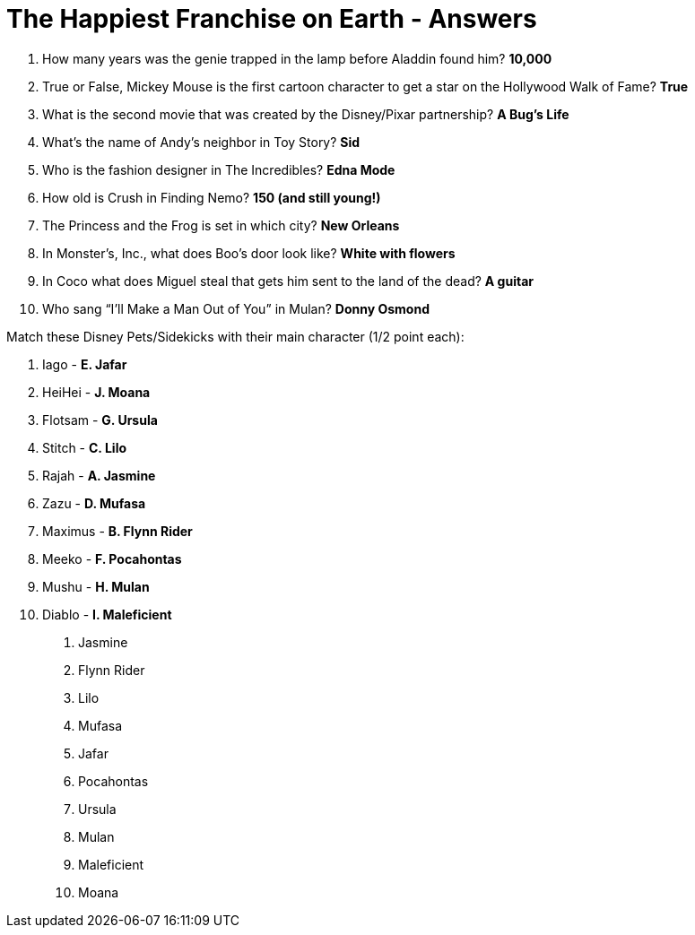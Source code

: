 = The Happiest Franchise on Earth - Answers

1. How many years was the genie trapped in the lamp before Aladdin found him? *10,000*

2. True or False, Mickey Mouse is the first cartoon character to get a star on the Hollywood Walk of Fame? *True*

3. What is the second movie that was created by the Disney/Pixar partnership? *A Bug's Life*

4. What's the name of Andy's neighbor in Toy Story? *Sid*

5. Who is the fashion designer in The Incredibles? *Edna Mode*

6. How old is Crush in Finding Nemo? *150 (and still young!)*

7. The Princess and the Frog is set in which city? *New Orleans*

8. In Monster’s, Inc., what does Boo's door look like? *White with flowers*

9. In Coco what does Miguel steal that gets him sent to the land of the dead? *A guitar*

10. Who sang “I’ll Make a Man Out of You” in Mulan? *Donny Osmond*



Match these Disney Pets/Sidekicks with their main character (1/2 point each):

 11. Iago - *E. Jafar*
 12. HeiHei - *J. Moana*
 13. Flotsam - *G. Ursula*
 14. Stitch - *C. Lilo*
 15. Rajah - *A. Jasmine*
 16. Zazu - *D. Mufasa*
 17. Maximus - *B. Flynn Rider*
 18. Meeko - *F. Pocahontas*
 19. Mushu - *H. Mulan*
 20. Diablo - *I. Maleficient*


A. Jasmine
B. Flynn Rider
C. Lilo
D. Mufasa
E. Jafar
F. Pocahontas
G. Ursula
H. Mulan
I. Maleficient
J. Moana